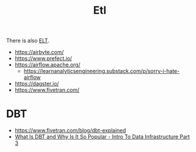 #+title: Etl

There is also [[https://www.ibm.com/cloud/blog/elt-vs-etl-whats-the-difference][ELT]].

- https://airbyte.com/
- https://www.prefect.io/
- https://airflow.apache.org/
  - https://learnanalyticsengineering.substack.com/p/sorry-i-hate-airflow
- https://dagster.io/
- https://www.fivetran.com/

* DBT
- https://www.fivetran.com/blog/dbt-explained
- [[https://www.youtube.com/watch?v=8FZZivIfJVo&pp=ygUHZGJ0bGFicw%3D%3D][What Is DBT and Why Is It So Popular - Intro To Data Infrastructure Part 3]]

